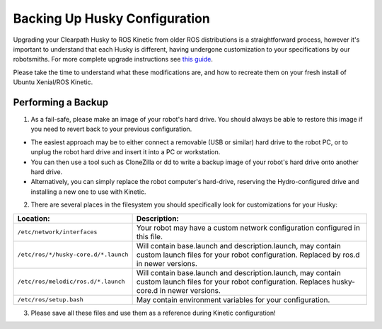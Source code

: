 Backing Up Husky Configuration
=================================


Upgrading your Clearpath Husky to ROS Kinetic from older ROS distributions is a straightforward process, however it's important to understand that each Husky is different, having undergone customization to your specifications by our robotsmiths. For more complete upgrade instructions see `this guide <https://clearpathrobotics.com/assets/guides/kinetic/kinetic-to-melodic/index.html>`_.

Please take the time to understand what these modifications are, and how to recreate them on your fresh install of Ubuntu Xenial/ROS Kinetic.

Performing a Backup
-----------------------------


1.  As a fail-safe, please make an image of your robot's hard drive. You should always be able to restore this image if you need to revert back to your previous configuration.

*  The easiest approach may be to either connect a removable (USB or similar) hard drive to the robot PC, or to unplug the robot hard drive and insert it into a PC or workstation.
*  You can then use a tool such as CloneZilla or dd to write a backup image of your robot's hard drive onto another hard drive.
*  Alternatively, you can simply replace the robot computer's hard-drive, reserving the Hydro-configured drive and installing a new one to use with Kinetic.

2.  There are several places in the filesystem you should specifically look for customizations for your Husky:

===============================================	====================================================
Location:                                       Description:
===============================================	====================================================
``/etc/network/interfaces``                     Your robot may have a custom network configuration configured in this file.
``/etc/ros/*/husky-core.d/*.launch``            Will contain base.launch and description.launch, may contain custom launch files for your robot configuration.  Replaced by ros.d in newer versions.
``/etc/ros/melodic/ros.d/*.launch``             Will contain base.launch and description.launch, may contain custom launch files for your robot configuration.  Replaces husky-core.d in newer versions.
``/etc/ros/setup.bash``                         May contain environment variables for your configuration.
===============================================	====================================================

3.   Please save all these files and use them as a reference during Kinetic configuration!
